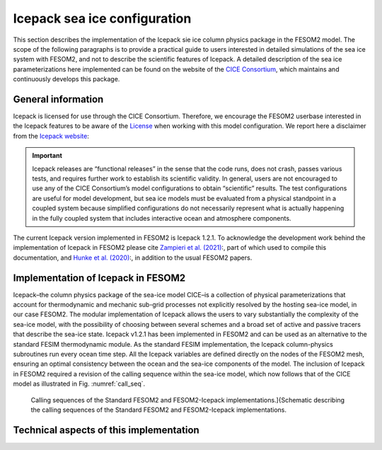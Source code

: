 .. _icepack_in_fesom:

Icepack sea ice configuration
*****************************

This section describes the implementation of the Icepack sie ice column physics package in the FESOM2 model. The scope of the following paragraphs is to provide a practical guide to users interested in detailed simulations of the sea ice system with FESOM2, and not to describe the scientific features of Icepack. A detailed description of the sea ice parameterizations here implemented can be found on the website of the `CICE Consortium <https://github.com/CICE-Consortium/Icepack/wiki/Icepack-Release-Table>`_, which maintains and continuously develops this package. 

General information
===================

Icepack is licensed for use through the CICE Consortium. Therefore, we encourage the FESOM2 userbase interested in the Icepack features to be aware of the `License <https://github.com/CICE-Consortium/Icepack/blob/master/LICENSE.pdf>`_ when working with this model configuration. We report here a disclaimer from the `Icepack website <https://github.com/CICE-Consortium/Icepack/wiki>`_:

.. important::  
   Icepack releases are “functional releases” in the sense that the code runs, does not crash, passes various tests, and requires further work to establish its scientific validity. In general, users are not encouraged to use any of the CICE Consortium’s model configurations to obtain “scientific” results. The test configurations are useful for model development, but sea ice models must be evaluated from a physical standpoint in a coupled system because simplified configurations do not necessarily represent what is actually happening in the fully coupled system that includes interactive ocean and atmosphere components.

The current Icepack version implemented in FESOM2 is Icepack 1.2.1. To acknowledge the development work behind the implementation of Icepack in FESOM2 please cite `Zampieri et al. (2021) <https://search.proquest.com/docview/2469422827?fromopenview=true&pq-origsite=gscholar>`_:, part of which used to compile this documentation, and `Hunke et al. (2020) <https://zenodo.org/record/3712299#.Xvn3DPJS9TZ>`_:, in addition to the usual FESOM2 papers.

Implementation of Icepack in FESOM2
===================================

Icepack–the column physics package of the sea-ice model CICE–is a collection of physical parameterizations that account for thermodynamic and mechanic sub-grid processes not explicitly resolved by the hosting sea-ice model, in our case FESOM2. The modular implementation of Icepack allows the users to vary substantially the complexity of the sea-ice model, with the possibility of choosing between several schemes and a broad set of active and passive tracers that describe the sea-ice state. Icepack v1.2.1 has been implemented in FESOM2 and can be used as an alternative to the standard FESIM thermodynamic module. As the standard FESIM implementation, the Icepack column-physics subroutines run every ocean time step. All the Icepack variables are defined directly on the nodes of the FESOM2 mesh, ensuring an optimal consistency between the ocean and the sea-ice components of the model. The inclusion of Icepack in FESOM2 required a revision of the calling sequence within the sea-ice model, which now follows that of the CICE model as illustrated in Fig. :numref:`call_seq`.

.. _call_seq:
.. figure:: img/call_seq.png

   Calling sequences of the Standard FESOM2 and FESOM2-Icepack implementations.]{Schematic describing the calling sequences of the Standard FESOM2 and FESOM2-Icepack implementations.

Technical aspects of this implementation
========================================
